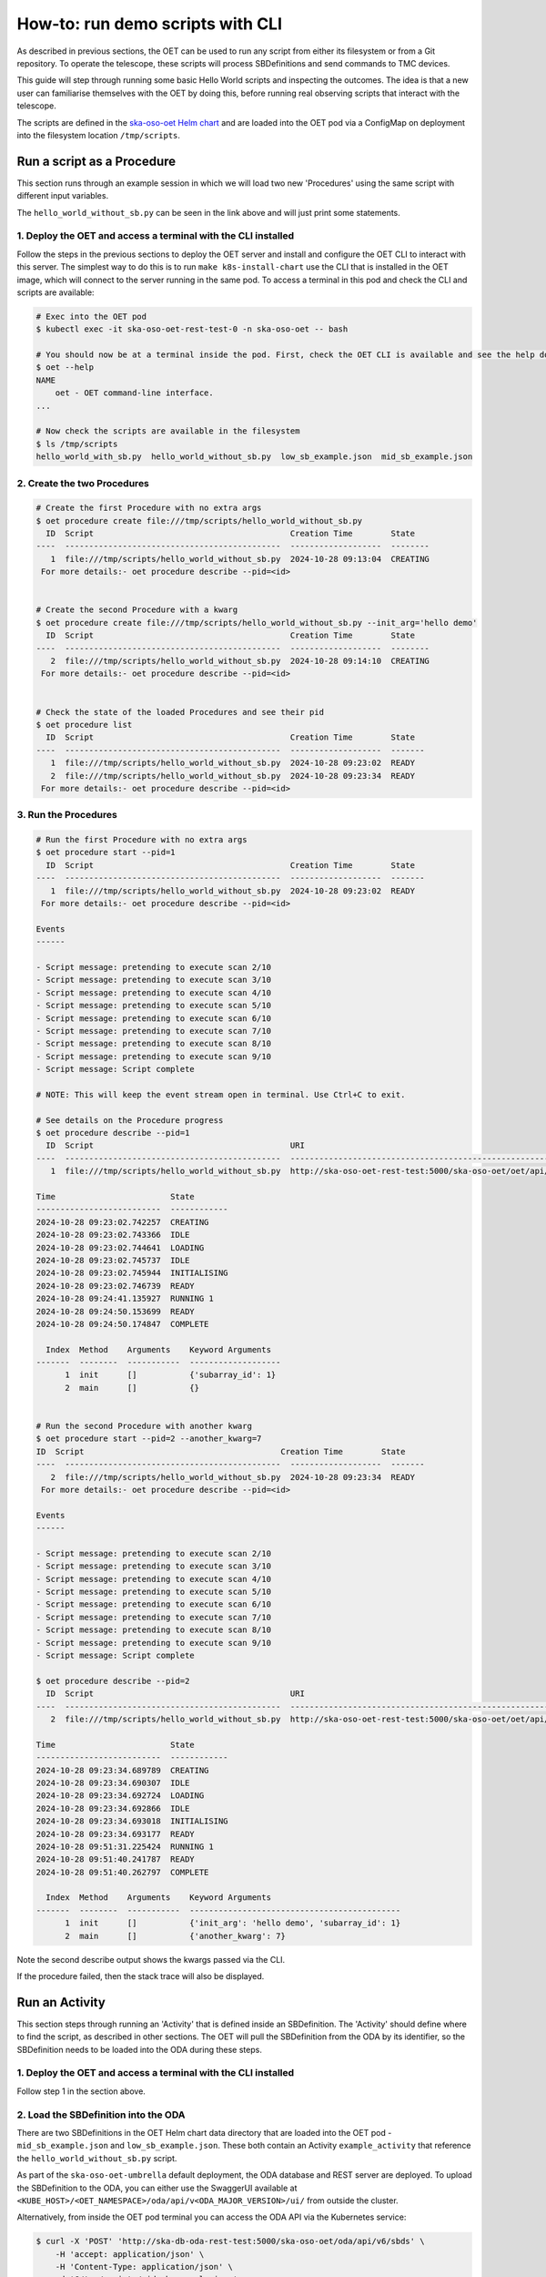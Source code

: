 .. _how-to-run-test-script.rst:

**********************************
How-to: run demo scripts with CLI
**********************************

As described in previous sections, the OET can be used to run any script from either its filesystem or from a Git repository.
To operate the telescope, these scripts will process SBDefinitions and send commands to TMC devices.

This guide will step through running some basic Hello World scripts and inspecting the outcomes. The idea is that a new
user can familiarise themselves with the OET by doing this, before running real observing scripts that interact with the telescope.

The scripts are defined in the `ska-oso-oet Helm chart <https://gitlab.com/ska-telescope/oso/ska-oso-oet/-/tree/master/charts/ska-oso-oet/data?ref_type=heads>`_ and are loaded
into the OET pod via a ConfigMap on deployment into the filesystem location ``/tmp/scripts``.

Run a script as a Procedure
============================

This section runs through an example session in which we will
load two new 'Procedures' using the same script with different input variables.

The ``hello_world_without_sb.py`` can be seen in the link above and will just print some statements.

1. Deploy the OET and access a terminal with the CLI installed
----------------------------------------------------------------

Follow the steps in the previous sections to deploy the OET server and install and configure the OET CLI to interact with this server. The simplest way to do this
is to run ``make k8s-install-chart`` use the CLI that is installed in the OET image, which will connect to the server running in the same pod. To access a terminal in this pod and check the CLI and scripts are available:

.. code-block:: console

    # Exec into the OET pod
    $ kubectl exec -it ska-oso-oet-rest-test-0 -n ska-oso-oet -- bash

    # You should now be at a terminal inside the pod. First, check the OET CLI is available and see the help docs
    $ oet --help
    NAME
        oet - OET command-line interface.
    ...

    # Now check the scripts are available in the filesystem
    $ ls /tmp/scripts
    hello_world_with_sb.py  hello_world_without_sb.py  low_sb_example.json  mid_sb_example.json

2. Create the two Procedures
-----------------------------

.. code-block:: console

    # Create the first Procedure with no extra args
    $ oet procedure create file:///tmp/scripts/hello_world_without_sb.py
      ID  Script                                         Creation Time        State
    ----  ---------------------------------------------  -------------------  --------
       1  file:///tmp/scripts/hello_world_without_sb.py  2024-10-28 09:13:04  CREATING
     For more details:- oet procedure describe --pid=<id>


    # Create the second Procedure with a kwarg
    $ oet procedure create file:///tmp/scripts/hello_world_without_sb.py --init_arg='hello demo'
      ID  Script                                         Creation Time        State
    ----  ---------------------------------------------  -------------------  --------
       2  file:///tmp/scripts/hello_world_without_sb.py  2024-10-28 09:14:10  CREATING
     For more details:- oet procedure describe --pid=<id>


    # Check the state of the loaded Procedures and see their pid
    $ oet procedure list
      ID  Script                                         Creation Time        State
    ----  ---------------------------------------------  -------------------  -------
       1  file:///tmp/scripts/hello_world_without_sb.py  2024-10-28 09:23:02  READY
       2  file:///tmp/scripts/hello_world_without_sb.py  2024-10-28 09:23:34  READY
     For more details:- oet procedure describe --pid=<id>


3. Run the Procedures
----------------------

.. code-block:: console

    # Run the first Procedure with no extra args
    $ oet procedure start --pid=1
      ID  Script                                         Creation Time        State
    ----  ---------------------------------------------  -------------------  -------
       1  file:///tmp/scripts/hello_world_without_sb.py  2024-10-28 09:23:02  READY
     For more details:- oet procedure describe --pid=<id>

    Events
    ------

    - Script message: pretending to execute scan 2/10
    - Script message: pretending to execute scan 3/10
    - Script message: pretending to execute scan 4/10
    - Script message: pretending to execute scan 5/10
    - Script message: pretending to execute scan 6/10
    - Script message: pretending to execute scan 7/10
    - Script message: pretending to execute scan 8/10
    - Script message: pretending to execute scan 9/10
    - Script message: Script complete

    # NOTE: This will keep the event stream open in terminal. Use Ctrl+C to exit.

    # See details on the Procedure progress
    $ oet procedure describe --pid=1
      ID  Script                                         URI
    ----  ---------------------------------------------  ---------------------------------------------------------------------
       1  file:///tmp/scripts/hello_world_without_sb.py  http://ska-oso-oet-rest-test:5000/ska-oso-oet/oet/api/v6/procedures/1

    Time                        State
    --------------------------  ------------
    2024-10-28 09:23:02.742257  CREATING
    2024-10-28 09:23:02.743366  IDLE
    2024-10-28 09:23:02.744641  LOADING
    2024-10-28 09:23:02.745737  IDLE
    2024-10-28 09:23:02.745944  INITIALISING
    2024-10-28 09:23:02.746739  READY
    2024-10-28 09:24:41.135927  RUNNING 1
    2024-10-28 09:24:50.153699  READY
    2024-10-28 09:24:50.174847  COMPLETE

      Index  Method    Arguments    Keyword Arguments
    -------  --------  -----------  -------------------
          1  init      []           {'subarray_id': 1}
          2  main      []           {}


    # Run the second Procedure with another kwarg
    $ oet procedure start --pid=2 --another_kwarg=7
    ID  Script                                         Creation Time        State
    ----  ---------------------------------------------  -------------------  -------
       2  file:///tmp/scripts/hello_world_without_sb.py  2024-10-28 09:23:34  READY
     For more details:- oet procedure describe --pid=<id>

    Events
    ------

    - Script message: pretending to execute scan 2/10
    - Script message: pretending to execute scan 3/10
    - Script message: pretending to execute scan 4/10
    - Script message: pretending to execute scan 5/10
    - Script message: pretending to execute scan 6/10
    - Script message: pretending to execute scan 7/10
    - Script message: pretending to execute scan 8/10
    - Script message: pretending to execute scan 9/10
    - Script message: Script complete

    $ oet procedure describe --pid=2
      ID  Script                                         URI
    ----  ---------------------------------------------  ---------------------------------------------------------------------
       2  file:///tmp/scripts/hello_world_without_sb.py  http://ska-oso-oet-rest-test:5000/ska-oso-oet/oet/api/v6/procedures/2

    Time                        State
    --------------------------  ------------
    2024-10-28 09:23:34.689789  CREATING
    2024-10-28 09:23:34.690307  IDLE
    2024-10-28 09:23:34.692724  LOADING
    2024-10-28 09:23:34.692866  IDLE
    2024-10-28 09:23:34.693018  INITIALISING
    2024-10-28 09:23:34.693177  READY
    2024-10-28 09:51:31.225424  RUNNING 1
    2024-10-28 09:51:40.241787  READY
    2024-10-28 09:51:40.262797  COMPLETE

      Index  Method    Arguments    Keyword Arguments
    -------  --------  -----------  --------------------------------------------
          1  init      []           {'init_arg': 'hello demo', 'subarray_id': 1}
          2  main      []           {'another_kwarg': 7}


Note the second describe output shows the kwargs passed via the CLI.

If the procedure failed, then the stack trace will also be displayed.

Run an Activity
================

This section steps through running an 'Activity' that is defined inside an SBDefinition. The 'Activity' should
define where to find the script, as described in other sections. The OET will pull the SBDefinition from the ODA
by its identifier, so the SBDefinition needs to be loaded into the ODA during these steps.

1. Deploy the OET and access a terminal with the CLI installed
----------------------------------------------------------------

Follow step 1 in the section above.

2. Load the SBDefinition into the ODA
---------------------------------------

There are two SBDefinitions in the OET Helm chart data directory that are loaded into the OET pod - ``mid_sb_example.json`` and ``low_sb_example.json``.
These both contain an Activity ``example_activity`` that reference the ``hello_world_without_sb.py`` script.

As part of the ``ska-oso-oet-umbrella`` default deployment, the ODA database and REST server are deployed. To upload the SBDefinition to the ODA,
you can either use the SwaggerUI available at ``<KUBE_HOST>/<OET_NAMESPACE>/oda/api/v<ODA_MAJOR_VERSION>/ui/`` from outside the cluster.

Alternatively, from inside the OET pod terminal you can access the ODA API via the Kubernetes service:

.. code-block:: console

    $ curl -X 'POST' 'http://ska-db-oda-rest-test:5000/ska-oso-oet/oda/api/v6/sbds' \
        -H 'accept: application/json' \
        -H 'Content-Type: application/json' \
        -d '@/tmp/scripts/mid_sb_example.json'


The ``sbd_id`` should then be available in the response body - the commands below use ``sbd-t0001-20241028-00008`` but the real value
should be used when you run these commands.

3. Run the Activity
-----------------------

The name of the activity is defined in the SBDefinition you just uploaded to the ODA. The example is called `observe`.

.. code-block:: console

    # Run an Activity, passing some runtime kwargs
    $ oet activity run example_activity sbd-t0001-20241028-00008 --script-args='{"init": {"kwargs": {"subarray_id": 1}}, "run": {"kwargs": {"another_kwarg": 7}}}'
      ID  Activity          SB ID                     Creation Time          Procedure ID  State
    ----  ----------------  ------------------------  -------------------  --------------  -------
       1  example_activity  sbd-t0001-20241028-00008  2024-10-28 11:17:57               3  TODO
     For details on activity:- oet activity describe --aid=<ID>
     For details on script execution:- oet procedure describe --pid=<Procedure ID>

    Events
    ------

    - Script message: Loaded SB with ID sbd-t0001-20241028-00008
    - Script message: pretending to execute scan calibrator scan
    - Script message: pretending to execute scan science scan
    - Script message: Script complete


    # NOTE: This will keep the event stream open in terminal. Use Ctrl+C to exit.

    # Check the state of the Activity and see the aid
    $ oet activity list
      ID  Activity          SB ID                     Creation Time          Procedure ID  State
    ----  ----------------  ------------------------  -------------------  --------------  -------
       1  example_activity  sbd-t0001-20241028-00008  2024-10-28 11:17:57               3  TODO
     For details on activity:- oet activity describe --aid=<ID>


    # See details on the Activity progress
    $ oet activity describe --aid=1
      ID  Activity          SB ID                       Procedure ID  State
    ----  ----------------  ------------------------  --------------  -------
       1  example_activity  sbd-t0001-20241028-00008               3  TODO

    URI                                                                    Prepare Only
    ---------------------------------------------------------------------  --------------
    http://ska-oso-oet-rest-test:5000/ska-oso-oet/oet/api/v6/activities/1  False

    Time                        State
    --------------------------  -------
    2024-10-28 11:17:57.419620  TODO


    Script Arguments
    -----------------------

    Method    Arguments    Keyword Arguments
    --------  -----------  --------------------------------------------------------------------------
    init      []           {'subarray_id': 1}
    main      []           {'sb_json': '/tmp/tmp13n7l51i.json', 'sbi_id': 'sbi-t0001-20241028-00009'}
    run       []           {'another_kwarg': 7}


    For details on script execution related to the activity
    use `oet procedure` commands with the Procedure ID


    # You can also view the details of the script that was ran by the activity
    $ oet procedure describe --pid=3
      ID  Script                                      URI
    ----  ------------------------------------------  ---------------------------------------------------------------------
       3  file:///tmp/scripts/hello_world_with_sb.py  http://ska-oso-oet-rest-test:5000/ska-oso-oet/oet/api/v6/procedures/3

    Time                        State
    --------------------------  ------------
    2024-10-28 11:17:57.431737  CREATING
    2024-10-28 11:17:57.432042  IDLE
    2024-10-28 11:17:57.433590  LOADING
    2024-10-28 11:17:57.436253  IDLE
    2024-10-28 11:17:57.436546  INITIALISING
    2024-10-28 11:17:57.436751  READY
    2024-10-28 11:17:57.440686  RUNNING 1
    2024-10-28 11:17:59.571001  READY
    2024-10-28 11:17:59.592407  COMPLETE

      Index  Method    Arguments    Keyword Arguments
    -------  --------  -----------  --------------------------------------------------------------------------
          1  init      []           {'subarray_id': 1}
          2  main      []           {'sb_json': '/tmp/tmp13n7l51i.json', 'sbi_id': 'sbi-t0001-20241028-00009'}
          3  run       []           {'another_kwarg': 7}


The activity has now been started and will complete without any further
interaction from the user.

If there was an issue with the running of the script, this is best examined with ``oet activity describe`` then ``oet procedure describe``.

Here's what has gone on inside the OET server while you executed these commands:

#. The OET received the command to run the Activity
#. The OET queried the ODA for sbd-t0001-20241028-00008 and loaded it into its filesystem
#. The OET created an SBInstance for the execution in the IDA
#. The OET parsed the activities in the SBDefinition to find the location of the script
#. The script was loaded into a child process, creating a Procedure
#. The Procedure was ran, and the outcome reflected in the Activity


Prepare an Activity, then run the created Procedure
====================================================

This section demonstrates the more advanced use of controlling Activity execution with additional
``oet procedure`` commands. For this we will prepare an Activity without
executing it and use the ``oet procedure`` commands to run the prepared
activity.

This assumes the session has continued from above, so the outputs also contain the first Activity you just ran.

1. Prepare the Activity
-------------------------

.. code-block:: console

    # Run an Activity, passing some runtime kwargs
    $ oet activity run example_activity sbd-t0001-20241028-00008 --prepare-only=True
      ID  Activity          SB ID                     Creation Time          Procedure ID  State
    ----  ----------------  ------------------------  -------------------  --------------  -------
       2  example_activity  sbd-t0001-20241028-00008  2024-10-28 11:21:15               4  TODO
     For details on activity:- oet activity describe --aid=<ID>
     For details on script execution:- oet procedure describe --pid=<Procedure ID>

    Events
    ------

    # Check the state of the Activity and see the aid, noting that the new Activity is in
    # state TODO (will be prepared once OET implemention is finished!)
    $ oet activity list
      ID  Activity          SB ID                     Creation Time          Procedure ID  State
    ----  ----------------  ------------------------  -------------------  --------------  -------
       1  example_activity  sbd-t0001-20241028-00008  2024-10-28 11:17:57               3  TODO
       2  example_activity  sbd-t0001-20241028-00008  2024-10-28 11:21:15               4  TODO
     For details on activity:- oet activity describe --aid=<ID>
     For details on script execution:- oet procedure describe --pid=<Procedure ID>

    # See details on the Activity progress
    $ oet activity describe --aid=2
      ID  Activity          SB ID                       Procedure ID  State
    ----  ----------------  ------------------------  --------------  -------
       2  example_activity  sbd-t0001-20241028-00008               4  TODO

    URI                                                                    Prepare Only
    ---------------------------------------------------------------------  --------------
    http://ska-oso-oet-rest-test:5000/ska-oso-oet/oet/api/v6/activities/2  True

    Time                        State
    --------------------------  -------
    2024-10-28 11:21:15.420109  TODO


    Script Arguments
    -----------------------

    Method    Arguments    Keyword Arguments
    --------  -----------  --------------------------------------------------------------------------
    init      []           {'subarray_id': 1}
    main      []           {'sb_json': '/tmp/tmpm770o00k.json', 'sbi_id': 'sbi-t0001-20241028-00010'}


    For details on script execution related to the activity
    use `oet procedure` commands with the Procedure ID


2. Run the Activity via the Procedure
-----------------------------------------

To run the script of the second activity we need to note the Procedure ID for the activity and use oet procedure commands to run the script:

As this is an advanced use case, we need to replicate the behaviour of the OET Activity domain and pass the sb_json file path
into the script. To find this, ``ls /tmp`` and see the name of the file that was just created. Use that file name instead of the example
shown below.

.. code-block:: console

    # Using the pid from the `oet activity describe` output
    $ oet procedure start --pid=4 --sb_json='/tmp/tmpm770o00k.json'
      ID  Script                                      Creation Time        State
    ----  ------------------------------------------  -------------------  -------
       4  file:///tmp/scripts/hello_world_with_sb.py  2024-10-28 11:28:12  READY
     For more details:- oet procedure describe --pid=<id>

    Events
    ------

    - Script message: Loaded SB with ID sbd-t0001-20241028-00008
    - Script message: pretending to execute scan calibrator scan
    - Script message: pretending to execute scan science scan
    - Script message: Script complete


    # Now see details on the Activity as the Procedure executes
    $ oet activity describe --aid=2
      ID  Activity          SB ID                       Procedure ID  State
    ----  ----------------  ------------------------  --------------  -------
       2  example_activity  sbd-t0001-20241028-00008               4  TODO

    URI                                                                    Prepare Only
    ---------------------------------------------------------------------  --------------
    http://ska-oso-oet-rest-test:5000/ska-oso-oet/oet/api/v6/activities/2  True

    Time                        State
    --------------------------  -------
    2024-10-28 11:28:12.232138  TODO


    Script Arguments
    -----------------------

    Method    Arguments    Keyword Arguments
    --------  -----------  --------------------------------------------------------------------------
    init      []           {'subarray_id': 1}
    main      []           {'sb_json': '/tmp/tmpm770o00k.json', 'sbi_id': 'sbi-t0001-20241028-00011'}


    For details on script execution related to the activity
    use `oet procedure` commands with the Procedure ID


    # You can also view the details of the Procedure
    $ oet procedure describe --pid=4
      ID  Script                                      URI
    ----  ------------------------------------------  ---------------------------------------------------------------------
       4  file:///tmp/scripts/hello_world_with_sb.py  http://ska-oso-oet-rest-test:5000/ska-oso-oet/oet/api/v6/procedures/5

    Time                        State
    --------------------------  ------------
    2024-10-28 11:28:12.243857  CREATING
    2024-10-28 11:28:12.244079  IDLE
    2024-10-28 11:28:12.245650  LOADING
    2024-10-28 11:28:12.246261  IDLE
    2024-10-28 11:28:12.247387  INITIALISING
    2024-10-28 11:28:12.247601  READY
    2024-10-28 11:28:38.745107  RUNNING 1
    2024-10-28 11:28:40.875785  READY
    2024-10-28 11:28:40.896723  COMPLETE

      Index  Method    Arguments    Keyword Arguments
    -------  --------  -----------  ------------------------------------
          1  init      []           {'subarray_id': 1}
          2  main      []           {'sb_json': '/tmp/tmpm770o00k.json'}


To see the contents of the SBInstance, the ``sbi_id`` from the output can be used to query the ODA.


Next steps
==========

This how-to should have given you the basics of executing OET CLI commands to run Activities and the lower level Procedures on an OET server, using a script that is
available on the OET filesystem.

A next test would be to pull a script from Git instead of the filesystem. The commands are mostly the same, but rather than ``file://`` for the script prefix, ``git://`` should be
used, and the extra args used to define the Git repo, branch and script location defined in :docs: cli TOOD should be used.

After this, you should be ready to use the OET to execute real observing scripts pulled from ska-oso-scripting.